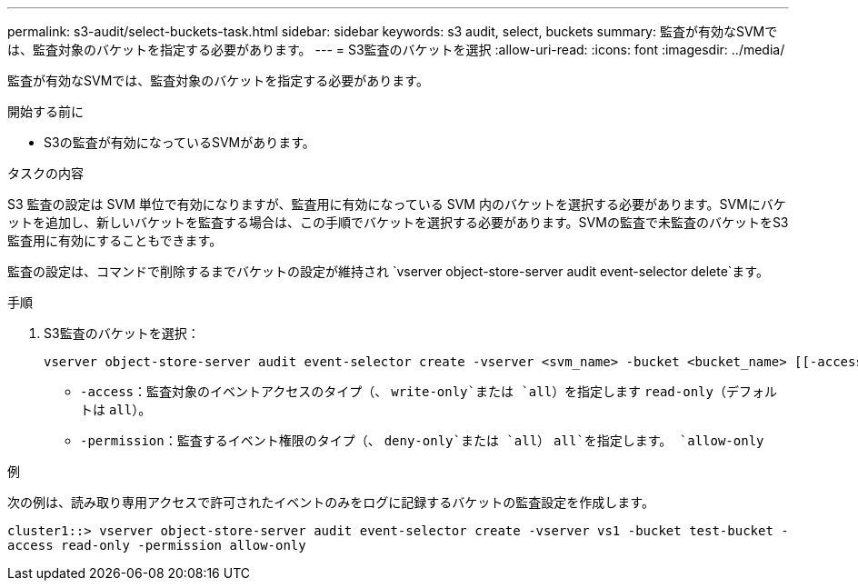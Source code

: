---
permalink: s3-audit/select-buckets-task.html 
sidebar: sidebar 
keywords: s3 audit, select, buckets 
summary: 監査が有効なSVMでは、監査対象のバケットを指定する必要があります。 
---
= S3監査のバケットを選択
:allow-uri-read: 
:icons: font
:imagesdir: ../media/


[role="lead"]
監査が有効なSVMでは、監査対象のバケットを指定する必要があります。

.開始する前に
* S3の監査が有効になっているSVMがあります。


.タスクの内容
S3 監査の設定は SVM 単位で有効になりますが、監査用に有効になっている SVM 内のバケットを選択する必要があります。SVMにバケットを追加し、新しいバケットを監査する場合は、この手順でバケットを選択する必要があります。SVMの監査で未監査のバケットをS3監査用に有効にすることもできます。

監査の設定は、コマンドで削除するまでバケットの設定が維持され `vserver object-store-server audit event-selector delete`ます。

.手順
. S3監査のバケットを選択：
+
[source, cli]
----
vserver object-store-server audit event-selector create -vserver <svm_name> -bucket <bucket_name> [[-access] {read-only|write-only|all}] [[-permission] {allow-only|deny-only|all}]
----
+
** `-access`：監査対象のイベントアクセスのタイプ（、 `write-only`または `all`）を指定します `read-only`（デフォルトは `all`）。
** `-permission`：監査するイベント権限のタイプ（、 `deny-only`または `all`） `all`を指定します。 `allow-only`




.例
次の例は、読み取り専用アクセスで許可されたイベントのみをログに記録するバケットの監査設定を作成します。

`cluster1::> vserver object-store-server audit event-selector create -vserver vs1 -bucket test-bucket -access read-only -permission allow-only`
